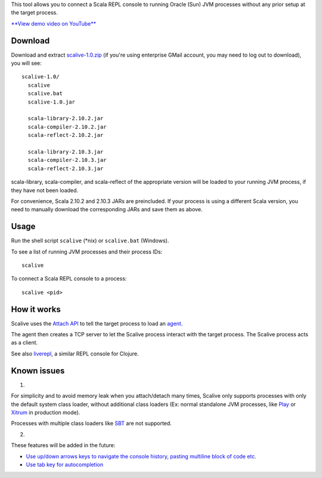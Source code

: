 This tool allows you to connect a Scala REPL console to running Oracle (Sun)
JVM processes without any prior setup at the target process.

`**View demo video on YouTube** <http://youtu.be/h45QQ45D9P8>`_

.. image:: youtube.jpg

Download
--------

Download and extract
`scalive-1.0.zip <https://drive.google.com/folderview?id=0B4nP_B5KDxyPdW9xLU5USVJoSzg>`_
(if you're using enterprise GMail account, you may need to log out to download),
you will see:

::

  scalive-1.0/
    scalive
    scalive.bat
    scalive-1.0.jar

    scala-library-2.10.2.jar
    scala-compiler-2.10.2.jar
    scala-reflect-2.10.2.jar

    scala-library-2.10.3.jar
    scala-compiler-2.10.3.jar
    scala-reflect-2.10.3.jar

scala-library, scala-compiler, and scala-reflect of the appropriate version
will be loaded to your running JVM process, if they have not been loaded.

For convenience, Scala 2.10.2 and 2.10.3 JARs are preincluded. If your process
is using a different Scala version, you need to manually download the
corresponding JARs and save them as above.

Usage
-----

Run the shell script ``scalive`` (*nix) or ``scalive.bat`` (Windows).

To see a list of running JVM processes and their process IDs:

::

  scalive

To connect a Scala REPL console to a process:

::

  scalive <pid>

How it works
------------

Scalive uses the `Attach API <https://blogs.oracle.com/CoreJavaTechTips/entry/the_attach_api>`_
to tell the target process to load an `agent <http://javahowto.blogspot.jp/2006/07/javaagent-option.html>`_.

The agent then creates a TCP server to let the Scalive process interact with the
target process. The Scalive process acts as a client.

See also `liverepl <https://github.com/djpowell/liverepl>`_, a similar REPL
console for Clojure.

Known issues
------------

1.

For simplicity and to avoid memory leak when you attach/detach many times,
Scalive only supports processes with only the default system class loader,
without additional class loaders (Ex: normal standalone JVM processes, like
`Play <http://www.playframework.com/>`_ or
`Xitrum <http://ngocdaothanh.github.io/xitrum/>`_ in production mode).

Processes with multiple class loaders like
`SBT <http://www.scala-sbt.org/>`_ are not supported.

2.

These features will be added in the future:

* `Use up/down arrows keys to navigate the console history, pasting multiline
  block of code etc. <https://github.com/ngocdaothanh/scalive/issues/1>`_
* `Use tab key for autocompletion <https://github.com/ngocdaothanh/scalive/issues/2>`_

